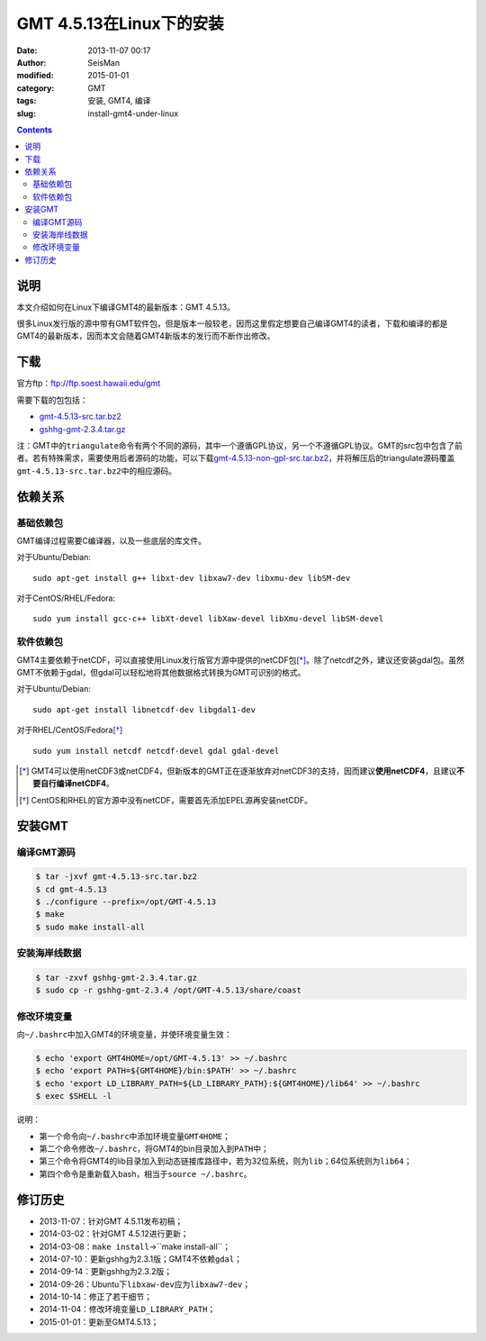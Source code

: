 GMT 4.5.13在Linux下的安装
#########################

:date: 2013-11-07 00:17
:author: SeisMan
:modified: 2015-01-01
:category: GMT
:tags: 安装, GMT4, 编译
:slug: install-gmt4-under-linux

.. contents::

说明
====

本文介绍如何在Linux下编译GMT4的最新版本：GMT 4.5.13。

很多Linux发行版的源中带有GMT软件包，但是版本一般较老，因而这里假定想要自己编译GMT4的读者，下载和编译的都是GMT4的最新版本，因而本文会随着GMT4新版本的发行而不断作出修改。

下载
====

官方ftp：ftp://ftp.soest.hawaii.edu/gmt

需要下载的包包括：

- `gmt-4.5.13-src.tar.bz2 <ftp://ftp.soest.hawaii.edu/gmt/gmt-4.5.13-src.tar.bz2>`_
- `gshhg-gmt-2.3.4.tar.gz <ftp://ftp.soest.hawaii.edu/gmt/gshhg-gmt-2.3.4.tar.gz>`_

注：GMT中的\ ``triangulate``\ 命令有两个不同的源码，其中一个遵循GPL协议，另一个不遵循GPL协议。GMT的src包中包含了前者。若有特殊需求，需要使用后者源码的功能，可以下载\ `gmt-4.5.13-non-gpl-src.tar.bz2 <ftp://ftp.soest.hawaii.edu/gmt/gmt-4.5.13-non-gpl-src.tar.bz2>`_\ ，并将解压后的triangulate源码覆盖\ ``gmt-4.5.13-src.tar.bz2``\ 中的相应源码。

依赖关系
========

基础依赖包
----------

GMT编译过程需要C编译器，以及一些底层的库文件。

对于Ubuntu/Debian::

    sudo apt-get install g++ libxt-dev libxaw7-dev libxmu-dev libSM-dev

对于CentOS/RHEL/Fedora::

    sudo yum install gcc-c++ libXt-devel libXaw-devel libXmu-devel libSM-devel

软件依赖包
----------

GMT4主要依赖于netCDF，可以直接使用Linux发行版官方源中提供的netCDF包\ [*]_\ 。除了netcdf之外，建议还安装gdal包。虽然GMT不依赖于gdal，但gdal可以轻松地将其他数据格式转换为GMT可识别的格式。

对于Ubuntu/Debian::

    sudo apt-get install libnetcdf-dev libgdal1-dev

对于RHEL/CentOS/Fedora\ [*]_\ ::

    sudo yum install netcdf netcdf-devel gdal gdal-devel

.. [*] GMT4可以使用netCDF3或netCDF4，但新版本的GMT正在逐渐放弃对netCDF3的支持，因而建议\ **使用netCDF4**\ ，且建议\ **不要自行编译netCDF4**\ 。

.. [*] CentOS和RHEL的官方源中没有netCDF，需要首先添加EPEL源再安装netCDF。

安装GMT
=======

编译GMT源码
-----------

.. code-block:: bash

   $ tar -jxvf gmt-4.5.13-src.tar.bz2
   $ cd gmt-4.5.13
   $ ./configure --prefix=/opt/GMT-4.5.13
   $ make
   $ sudo make install-all

安装海岸线数据
--------------

.. code-block:: bash

   $ tar -zxvf gshhg-gmt-2.3.4.tar.gz
   $ sudo cp -r gshhg-gmt-2.3.4 /opt/GMT-4.5.13/share/coast

修改环境变量
------------

向\ ``~/.bashrc``\ 中加入GMT4的环境变量，并使环境变量生效：

.. code-block:: bash

   $ echo 'export GMT4HOME=/opt/GMT-4.5.13' >> ~/.bashrc
   $ echo 'export PATH=${GMT4HOME}/bin:$PATH' >> ~/.bashrc
   $ echo 'export LD_LIBRARY_PATH=${LD_LIBRARY_PATH}:${GMT4HOME}/lib64' >> ~/.bashrc
   $ exec $SHELL -l

说明：

- 第一个命令向\ ``~/.bashrc``\ 中添加环境变量\ ``GMT4HOME``\ ；
- 第二个命令修改\ ``~/.bashrc``\ ，将GMT4的bin目录加入到\ ``PATH``\ 中；
- 第三个命令将GMT4的lib目录加入到动态链接库路径中，若为32位系统，则为\ ``lib``\ ；64位系统则为\ ``lib64``\ ；
- 第四个命令是重新载入bash，相当于\ ``source ~/.bashrc``\ 。

修订历史
========

- 2013-11-07：针对GMT 4.5.11发布初稿；
- 2014-03-02：针对GMT 4.5.12进行更新；
- 2014-03-08：``make install``->``make install-all``；
- 2014-07-10：更新gshhg为2.3.1版；GMT4不依赖\ ``gdal``\ ；
- 2014-09-14：更新gshhg为2.3.2版；
- 2014-09-26：Ubuntu下\ ``libxaw-dev``\ 应为\ ``libxaw7-dev``\ ；
- 2014-10-14：修正了若干细节；
- 2014-11-04：修改环境变量\ ``LD_LIBRARY_PATH``\ ；
- 2015-01-01：更新至GMT4.5.13；
